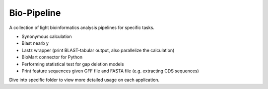 Bio-Pipeline
=============
A collection of light bioinformatics analysis pipelines for specific tasks.

* Synonymous calculation
* Blast nearb y
* Lastz wrapper (print BLAST-tabular output, also parallelize the calculation)
* BioMart connector for Python
* Performing statistical test for gap deletion models
* Print feature sequences given GFF file and FASTA file (e.g. extracting CDS
  sequences)

Dive into specific folder to view more detailed usage on each application.

